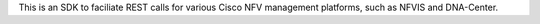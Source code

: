 This is an SDK to faciliate REST calls for various Cisco NFV management platforms, such as NFVIS and DNA-Center.
